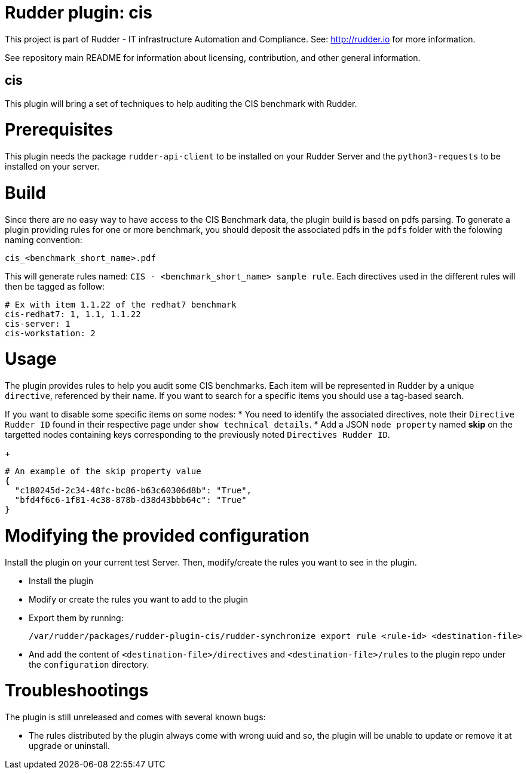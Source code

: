 # Rudder plugin: cis

This project is part of Rudder - IT infrastructure Automation and Compliance.
See: http://rudder.io for more information.

See repository main README for information about licensing, contribution, and
other general information.

// Everything after this line goes into Rudder documentation
// ====doc====
[cis-plugin]
= cis

This plugin will bring a set of techniques to help auditing the CIS benchmark with Rudder.

= Prerequisites

This plugin needs the package `rudder-api-client` to be installed on your Rudder Server and the
`python3-requests` to be installed on your server.

= Build

Since there are no easy way to have access to the CIS Benchmark data, the plugin build is based on pdfs parsing. To generate a plugin providing rules for one or more benchmark, you should deposit the associated pdfs in the `pdfs` folder with the folowing naming convention:

....
cis_<benchmark_short_name>.pdf
....

This will generate rules named: `CIS - <benchmark_short_name> sample rule`.
Each directives used in the different rules will then be tagged as follow:

....
# Ex with item 1.1.22 of the redhat7 benchmark
cis-redhat7: 1, 1.1, 1.1.22
cis-server: 1
cis-workstation: 2
....


= Usage

The plugin provides rules to help you audit some CIS benchmarks. Each item will be represented in Rudder
by a unique `directive`, referenced by their name.
If you want to search for a specific items you should use a tag-based search.

If you want to disable some specific items on some nodes:
* You need to identify the associated directives, note their `Directive Rudder ID` found in their
respective page under `show technical details`.
* Add a JSON `node property` named *skip* on the targetted nodes containing keys corresponding to the
previously noted `Directives Rudder ID`.
+
....
# An example of the skip property value
{
  "c180245d-2c34-48fc-bc86-b63c60306d8b": "True",
  "bfd4f6c6-1f81-4c38-878b-d38d43bbb64c": "True"
}
....

= Modifying the provided configuration

Install the plugin on your current test Server. Then, modify/create the rules you want to
see in the plugin.

* Install the plugin
* Modify or create the rules you want to add to the plugin
* Export them by running:
+
....
/var/rudder/packages/rudder-plugin-cis/rudder-synchronize export rule <rule-id> <destination-file>
....
* And add the content of `<destination-file>/directives` and `<destination-file>/rules` to the plugin
repo under the `configuration` directory.

= Troubleshootings

The plugin is still unreleased and comes with several known bugs:

* The rules distributed by the plugin always come with wrong uuid and so, the plugin will be unable to
update or remove it at upgrade or uninstall.

